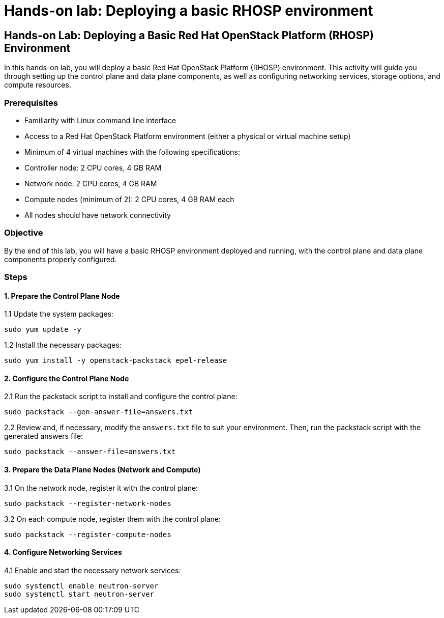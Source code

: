 #  Hands-on lab: Deploying a basic RHOSP environment

== Hands-on Lab: Deploying a Basic Red Hat OpenStack Platform (RHOSP) Environment

In this hands-on lab, you will deploy a basic Red Hat OpenStack Platform (RHOSP) environment. This activity will guide you through setting up the control plane and data plane components, as well as configuring networking services, storage options, and compute resources.

### Prerequisites

- Familiarity with Linux command line interface
- Access to a Red Hat OpenStack Platform environment (either a physical or virtual machine setup)
- Minimum of 4 virtual machines with the following specifications:
  - Controller node: 2 CPU cores, 4 GB RAM
  - Network node: 2 CPU cores, 4 GB RAM
  - Compute nodes (minimum of 2): 2 CPU cores, 4 GB RAM each
- All nodes should have network connectivity

### Objective

By the end of this lab, you will have a basic RHOSP environment deployed and running, with the control plane and data plane components properly configured.

### Steps

#### 1. Prepare the Control Plane Node

1.1 Update the system packages:
```bash
sudo yum update -y
```

1.2 Install the necessary packages:
```bash
sudo yum install -y openstack-packstack epel-release
```

#### 2. Configure the Control Plane Node

2.1 Run the packstack script to install and configure the control plane:
```bash
sudo packstack --gen-answer-file=answers.txt
```

2.2 Review and, if necessary, modify the `answers.txt` file to suit your environment. Then, run the packstack script with the generated answers file:
```bash
sudo packstack --answer-file=answers.txt
```

#### 3. Prepare the Data Plane Nodes (Network and Compute)

3.1 On the network node, register it with the control plane:
```bash
sudo packstack --register-network-nodes
```

3.2 On each compute node, register them with the control plane:
```bash
sudo packstack --register-compute-nodes
```

#### 4. Configure Networking Services

4.1 Enable and start the necessary network services:
```bash
sudo systemctl enable neutron-server
sudo systemctl start neutron-server
```